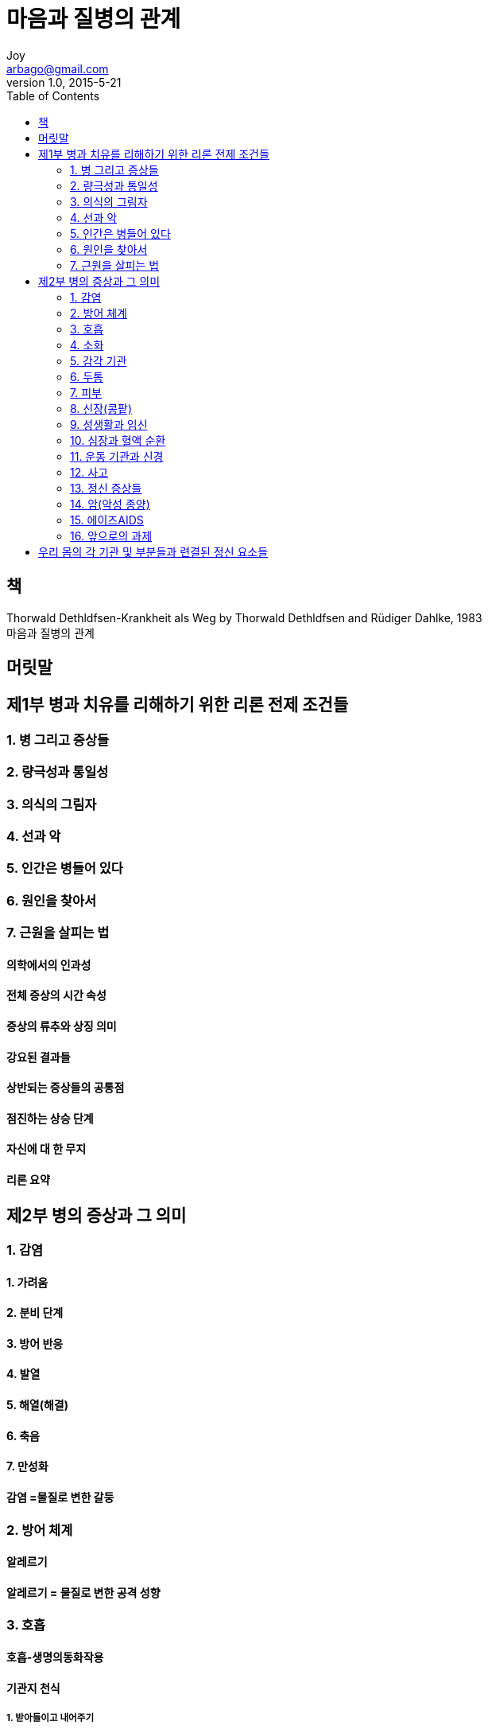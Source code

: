 [[_0_]]
= 마음과 질병의 관계
Joy <arbago@gmail.com>
v1.0, 2015-5-21
:icons: font
:sectanchors:
:imagesdir: images
:homepage: http://arbago.com
:toc: macro

toc::[]

[preface]
== 책

Thorwald Dethldfsen-Krankheit als Weg by Thorwald Dethldfsen and Rüdiger Dahlke, 1983 +
마음과 질병의 관계

[preface]
== 머릿말

[[_1_0_0_]]
== 제1부 병과 치유를 리해하기 위한 리론 전제 조건들

[[_1_1_1_]]
=== 1. 병 그리고 증상들

[[_1_2_2_]]
=== 2. 량극성과 통일성

[[_1_3_3_]]
=== 3. 의식의 그림자

[[_1_4_4_]]
=== 4. 선과 악

[[_1_5_5_]]
=== 5. 인간은 병들어 있다

[[_1_6_6_]]
=== 6. 원인을 찾아서

[[_1_7_7_]]
=== 7. 근원을 살피는 법

[[_1_7_7_]]
==== 의학에서의 인과성

[[_1_7_7_]]
==== 전체 증상의 시간 속성

[[_1_7_7_]]
==== 증상의 류추와 상징 의미

[[_1_7_7_]]
==== 강요된 결과들

[[_1_7_7_]]
==== 상반되는 증상들의 공통점

[[_1_7_7_]]
==== 점진하는 상승 단계

[[_1_7_7_]]
==== 자신에 대 한 무지

[[_1_7_7_]]
==== 리론 요약

[[_2_0_7_]]
== 제2부 병의 증상과 그 의미

[[_2_1_8_]]
=== 1. 감염

[[_2_1_8_]]
==== 1. 가려움

[[_2_1_8_]]
==== 2. 분비 단계

[[_2_1_8_]]
==== 3. 방어 반응

[[_2_1_8_]]
==== 4. 발열

[[_2_1_8_]]
==== 5. 해열(해결)

[[_2_1_8_]]
==== 6. 축음

[[_2_1_8_]]
==== 7. 만성화

[[_2_1_8_]]
==== 감염 =물질로 변한 갈둥

[[_2_2_9_]]
=== 2. 방어 체계

[[_2_2_9_]]
==== 알레르기

[[_2_2_9_]]
==== 알레르기 = 물질로 변한 공격 성향

[[_2_3_10_]]
=== 3. 호흡

[[_2_3_10_]]
==== 호흡-생명의동화작용

[[_2_3_10_]]
==== 기관지 천식

[[_2_3_10_]]
===== 1. 받아들이고 내어주기

[[_2_3_10_]]
===== 2. 자폐 욕구

[[_2_3_10_]]
===== 3. 지배욕과 펀협함

[[_2_3_10_]]
===== 4. 불결한 생활 령역에 대한 방어

[[_2_3_10_]]
===== 천식

[[_2_3_10_]]
==== 감기와 류행성 독감

[[_2_4_11_]]
=== 4. 소화

[[_2_4_11_]]
==== 치아

[[_2_4_11_]]
==== 삼키기

[[_2_4_11_]]
==== 메스꺼움과 구토

[[_2_4_11_]]
==== 위

[[_2_4_11_]]
==== 위장장애와 소화불량

[[_2_4_11_]]
==== 소장과 대 장

[[_2_4_11_]]
==== 췌장(이자)

[[_2_4_11_]]
==== 간

[[_2_4_11_]]
==== 간질환

[[_2_4_11_]]
==== 담낭(쓸개)

[[_2_4_11_]]
==== 위축증(신경성 식욕부진)

[[_2_5_12_]]
=== 5. 감각 기관

[[_2_5_12_]]
==== 눈

[[_2_5_12_]]
===== 사팔뜨기

[[_2_5_12_]]
===== 내장안

[[_2_5_12_]]
==== 귀

[[_2_5_12_]]
==== 눈병

[[_2_5_12_]]
==== 귓병

[[_2_6_13_]]
=== 6. 두통

[[_2_6_13_]]
==== 편두통

[[_2_6_13_]]
==== 막힌 에너지의 점진하는 상승 단계

[[_2_6_13_]]
==== 두통

[[_2_7_14_]]
=== 7. 피부

[[_2_7_14_]]
==== 피부 발진

[[_2_7_14_]]
==== 가려움증(소양증)

[[_2_7_14_]]
==== 피부질환

[[_2_8_15_]]
=== 8. 신장(콩팥)

[[_2_8_15_]]
==== 위축 신장 - 인공 신장

[[_2_8_15_]]
==== 신장병

[[_2_8_15_]]
==== 방광

[[_2_8_15_]]
==== 방광의 병

[[_2_9_16_]]
=== 9. 성생활과 임신

[[_2_9_16_]]
==== 생리장애

[[_2_9_16_]]
==== 상상임신

[[_2_9_16_]]
==== 임신의 문제점들

[[_2_9_16_]]
==== 임신중독

[[_2_9_16_]]
==== 출산 그리고 모유 먹이기

[[_2_9_16_]]
==== 불임중(수태불능)

[[_2_9_16_]]
==== 폐경과 갱년기

[[_2_9_16_]]
==== 불감증과 발기부전

[[_2_10_17_]]
=== 10. 심장과 혈액 순환

[[_2_10_17_]]
==== 저혈압- 고혈압

[[_2_10_17_]]
==== 심장

[[_2_10_17_]]
==== 심장병

[[_2_10_17_]]
==== 결체조직이완 - 정맥류 - 혈전증

[[_2_11_18_]]
=== 11. 운동 기관과 신경

[[_2_11_18_]]
==== 자세

[[_2_11_18_]]
==== 추간판과 좌골신경통

[[_2_11_18_]]
==== 관절

[[_2_11_18_]]
==== 류머티즘의 여러 양상

[[_2_11_18_]]
==== 근육 운동 장애 - 기울어진 목과 글씨연축

[[_2_11_18_]]
==== 손톱 물어뜯기

[[_2_11_18_]]
==== 말더듬증

[[_2_12_19_]]
=== 12. 사고

[[_2_12_19_]]
==== 교통사고

[[_2_12_19_]]
==== 가정과 직장에서의 사고

[[_2_12_19_]]
==== 골절상

[[_2_13_20_]]
=== 13. 정신 증상들

[[_2_13_20_]]
==== 우울증

[[_2_13_20_]]
===== 1. 공격 성향

[[_2_13_20_]]
===== 2. 책임감

[[_2_13_20_]]
===== 3. 체념-고독-로령-죽음

[[_2_13_20_]]
==== 불면증

[[_2_13_20_]]
==== 수면장애

[[_2_13_20_]]
==== 중독증

[[_2_13_20_]]
===== 다식중

[[_2_13_20_]]
===== 술

[[_2_13_20_]]
===== 담배

[[_2_13_20_]]
===== 약물

[[_2_14_21_]]
=== 14. 암(악성 종양)

[[_2_15_22_]]
=== 15. 에이즈AIDS

[[_2_16_23_]]
=== 16. 앞으로의 과제

[[_3_0_23_]]
== 우리 몸의 각 기관 및 부분들과 련결된 정신 요소들

